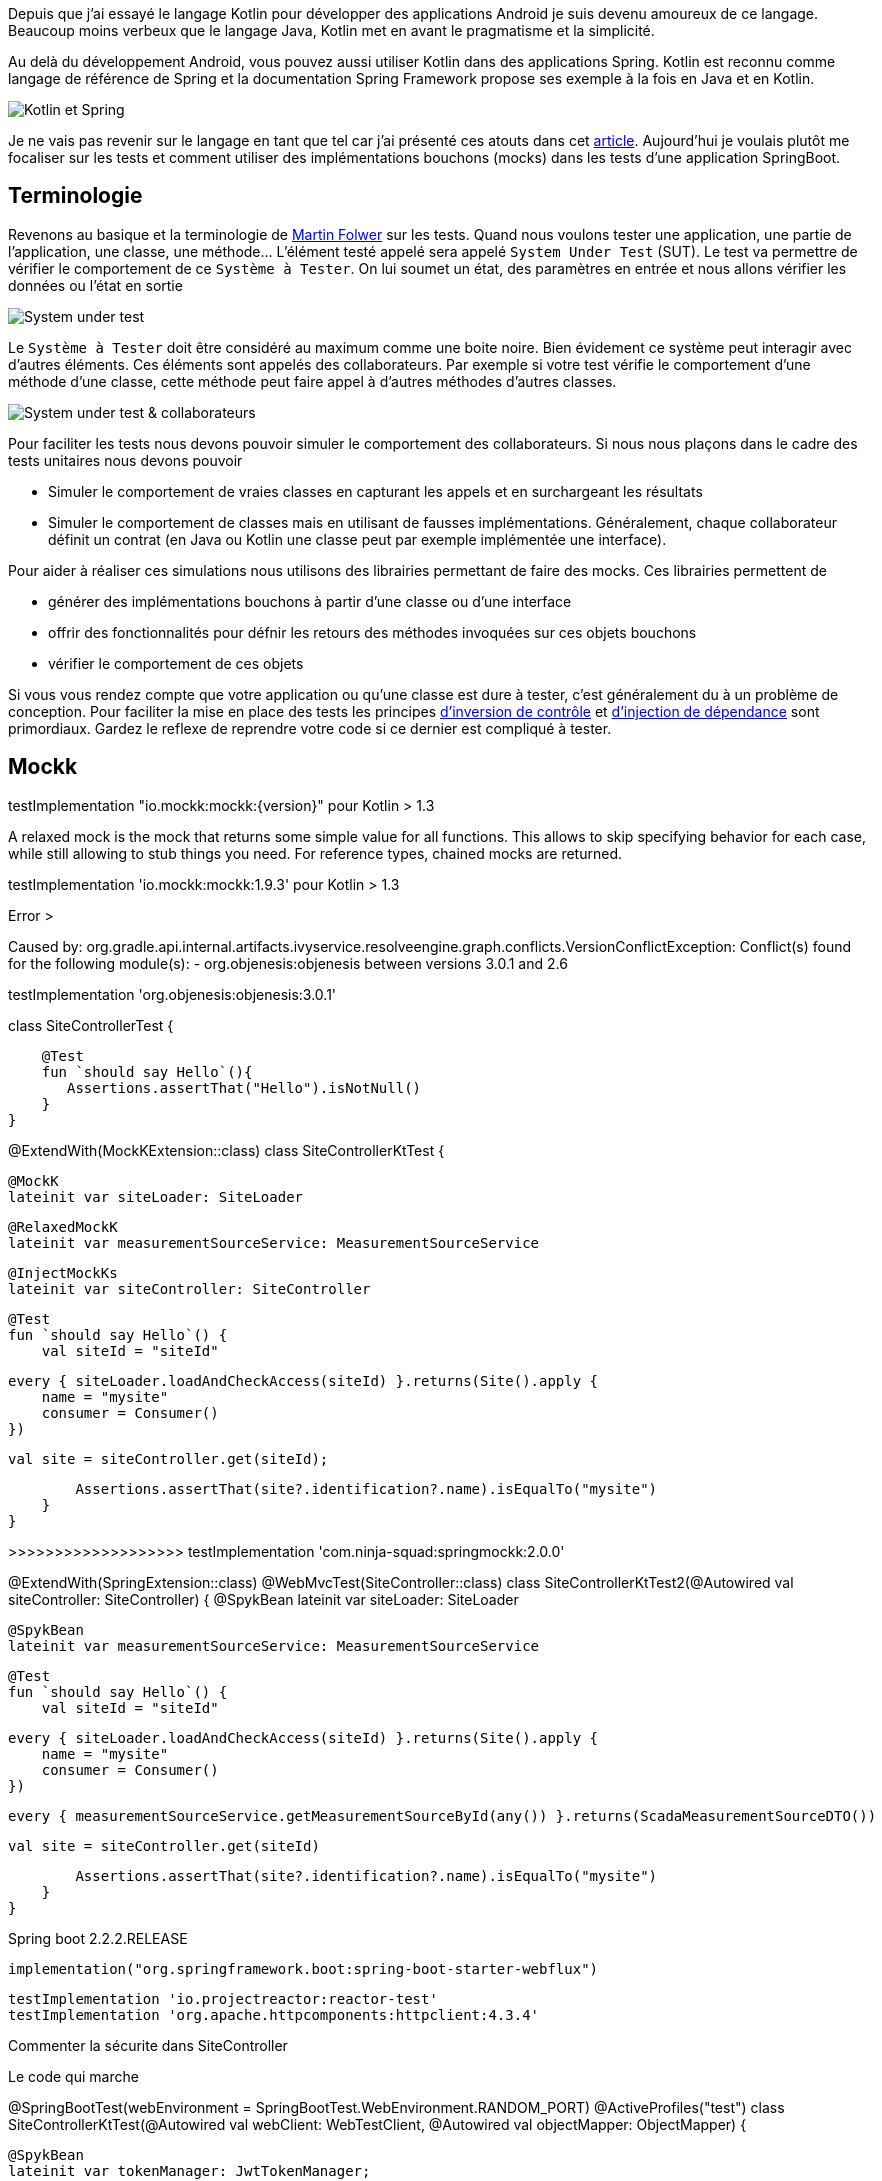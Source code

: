 
Depuis que j'ai essayé le langage Kotlin pour développer des applications Android je suis devenu amoureux de ce langage. Beaucoup moins verbeux que le langage Java, Kotlin met en avant le pragmatisme et la simplicité.

Au delà du développement Android, vous pouvez aussi utiliser Kotlin dans des applications Spring. Kotlin est reconnu comme langage de référence de Spring et la documentation Spring Framework propose ses exemple à la fois en Java et en Kotlin.

image::../../img/blog/2020/test_spring_kotlin.png[Kotlin et Spring]

Je ne vais pas revenir sur le langage en tant que tel car j'ai présenté ces atouts dans cet https://dev-mind.fr/blog/2019/kotlin_et_android.html[article]. Aujourd'hui je voulais plutôt me focaliser sur les tests et comment utiliser des implémentations bouchons (mocks) dans les tests d'une application SpringBoot.

== Terminologie

Revenons au basique et la terminologie de https://martinfowler.com/testing/[Martin Folwer] sur les tests. Quand nous voulons tester une application, une partie de l'application, une classe, une méthode... L'élément testé appelé sera appelé `System Under Test` (SUT). Le test va permettre de vérifier le comportement de ce `Système à Tester`. On lui soumet un état, des paramètres en entrée et nous allons vérifier les données ou l'état en sortie

image::../../img/blog/2020/test_blackbox.png[System under test]

Le `Système à Tester` doit être considéré au maximum comme une boite noire. Bien évidement ce système peut interagir avec d'autres éléments. Ces éléments sont appelés des collaborateurs. Par exemple si votre test vérifie le comportement d'une méthode d'une classe, cette méthode peut faire appel à d'autres méthodes d'autres classes.

image::../../img/blog/2020/test_collaborateur.png[System under test & collaborateurs]

Pour faciliter les tests nous devons pouvoir simuler le comportement des collaborateurs. Si nous nous plaçons dans le cadre des tests unitaires nous devons pouvoir

* Simuler le comportement de vraies classes en capturant les appels et en surchargeant les résultats
* Simuler le comportement de classes mais en utilisant de fausses implémentations. Généralement, chaque collaborateur définit un contrat (en Java ou Kotlin une classe peut par exemple implémentée une interface).

Pour aider à réaliser ces simulations nous utilisons des librairies permettant de faire des mocks. Ces librairies permettent de

* générer des implémentations bouchons à partir d'une classe ou d'une interface
* offrir des fonctionnalités pour défnir les retours des méthodes invoquées sur ces objets bouchons
* vérifier le comportement de ces objets

Si vous vous rendez compte que votre application ou qu'une classe est dure à tester, c'est généralement du à un problème de conception. Pour faciliter la mise en place des tests les principes https://martinfowler.com/bliki/InversionOfControl.html[d'inversion de contrôle] et https://martinfowler.com/articles/injection.html#FormsOfDependencyInjection[d'injection de dépendance] sont primordiaux. Gardez le reflexe de reprendre votre code si ce dernier est compliqué à tester.

== Mockk

testImplementation "io.mockk:mockk:{version}" pour Kotlin > 1.3

A relaxed mock is the mock that returns some simple value for all functions. This allows to skip specifying behavior for each case, while still allowing to stub things you need. For reference types, chained mocks are returned.



testImplementation 'io.mockk:mockk:1.9.3'
pour Kotlin > 1.3

Error >

Caused by: org.gradle.api.internal.artifacts.ivyservice.resolveengine.graph.conflicts.VersionConflictException: Conflict(s) found for the following module(s):
- org.objenesis:objenesis between versions 3.0.1 and 2.6

testImplementation 'org.objenesis:objenesis:3.0.1'

class SiteControllerTest {

    @Test
    fun `should say Hello`(){
       Assertions.assertThat("Hello").isNotNull()
    }
}


@ExtendWith(MockKExtension::class)
class SiteControllerKtTest {

    @MockK
    lateinit var siteLoader: SiteLoader

    @RelaxedMockK
    lateinit var measurementSourceService: MeasurementSourceService

    @InjectMockKs
    lateinit var siteController: SiteController

    @Test
    fun `should say Hello`() {
        val siteId = "siteId"

        every { siteLoader.loadAndCheckAccess(siteId) }.returns(Site().apply {
            name = "mysite"
            consumer = Consumer()
        })

        val site = siteController.get(siteId);

        Assertions.assertThat(site?.identification?.name).isEqualTo("mysite")
    }
}

>>>>>>>>>>>>>>>>>>> testImplementation 'com.ninja-squad:springmockk:2.0.0'

@ExtendWith(SpringExtension::class)
@WebMvcTest(SiteController::class)
class SiteControllerKtTest2(@Autowired val siteController: SiteController) {
@SpykBean
lateinit var siteLoader: SiteLoader

    @SpykBean
    lateinit var measurementSourceService: MeasurementSourceService

    @Test
    fun `should say Hello`() {
        val siteId = "siteId"

        every { siteLoader.loadAndCheckAccess(siteId) }.returns(Site().apply {
            name = "mysite"
            consumer = Consumer()
        })

        every { measurementSourceService.getMeasurementSourceById(any()) }.returns(ScadaMeasurementSourceDTO())

        val site = siteController.get(siteId)

        Assertions.assertThat(site?.identification?.name).isEqualTo("mysite")
    }
}

Spring boot 2.2.2.RELEASE

     implementation("org.springframework.boot:spring-boot-starter-webflux")

    testImplementation 'io.projectreactor:reactor-test'
    testImplementation 'org.apache.httpcomponents:httpclient:4.3.4'

Commenter la sécurite dans SiteController
//    @Allow({
//        @Right(bcsPermission = Permission.CONSUMER_REFERENTIAL),
//        @Right(bcsPermission = Permission.PROSPECT)
//    })

Le code qui marche

@SpringBootTest(webEnvironment = SpringBootTest.WebEnvironment.RANDOM_PORT)
@ActiveProfiles("test")
class SiteControllerKtTest(@Autowired val webClient: WebTestClient,
@Autowired val objectMapper: ObjectMapper) {

    @SpykBean
    lateinit var tokenManager: JwtTokenManager;

    @SpykBean
    lateinit var siteLoader: SiteLoader

    @SpykBean
    lateinit var measurementSourceService: MeasurementSourceService

    @Test
    fun `should say Hello`() {
        val siteId = "siteId"

        every { siteLoader.loadAndCheckAccess(siteId) }.returns(Site().apply {
            name = "mysite"
            consumer = Consumer()
        })

        every { measurementSourceService.getMeasurementSourceById(any()) }.returns(ScadaMeasurementSourceDTO())

        every { tokenManager.parse(any()) }.returns(DefaultClaims().apply {
            subject = "test@@ENERGYPOOL"
            put("marketId", listOf("FR"))
        })

        val siteJson = webClient.get()
            .uri("/app/bcs/sites/$siteId")
            .header(HttpHeaders.AUTHORIZATION, Jwts.builder().setSubject("test@@ENERGYPOOL").toString())
            .exchange()
            .expectStatus()
            .isOk
            .expectBody(String::class.java)
            .returnResult()
            .responseBody

        val site = objectMapper.readValue(siteJson, SiteDTO::class.java)

        Assertions.assertThat(site?.identification?.name).isEqualTo("mysite")
    }
}
